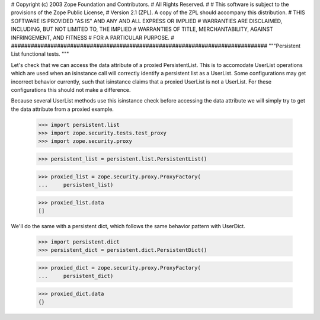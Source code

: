##############################################################################
#
# Copyright (c) 2003 Zope Foundation and Contributors.
# All Rights Reserved.
#
# This software is subject to the provisions of the Zope Public License,
# Version 2.1 (ZPL).  A copy of the ZPL should accompany this distribution.
# THIS SOFTWARE IS PROVIDED "AS IS" AND ANY AND ALL EXPRESS OR IMPLIED
# WARRANTIES ARE DISCLAIMED, INCLUDING, BUT NOT LIMITED TO, THE IMPLIED
# WARRANTIES OF TITLE, MERCHANTABILITY, AGAINST INFRINGEMENT, AND FITNESS
# FOR A PARTICULAR PURPOSE.
#
##############################################################################
"""Persistent List functional tests.
"""

Let's check that we can access the data attribute of a proxied
PersistentList. This is to accomodate UserList operations which are
used when an isinstance call will correctly identify a persistent list
as a UserList. Some configurations may get incorrect behavior currently,
such that isinstance claims that a proxied UserList is not a UserList.
For these configurations this should not make a difference.

Because several UserList methods use this isinstance check before
accessing the data attribute we will simply try to get the data
attribute from a proxied example.
    
    >>> import persistent.list
    >>> import zope.security.tests.test_proxy
    >>> import zope.security.proxy

    >>> persistent_list = persistent.list.PersistentList()

    >>> proxied_list = zope.security.proxy.ProxyFactory(
    ...     persistent_list)

    >>> proxied_list.data
    []

We'll do the same with a persistent dict, which follows the same
behavior pattern with UserDict.

    >>> import persistent.dict
    >>> persistent_dict = persistent.dict.PersistentDict()

    >>> proxied_dict = zope.security.proxy.ProxyFactory(
    ...     persistent_dict)

    >>> proxied_dict.data
    {}
    
